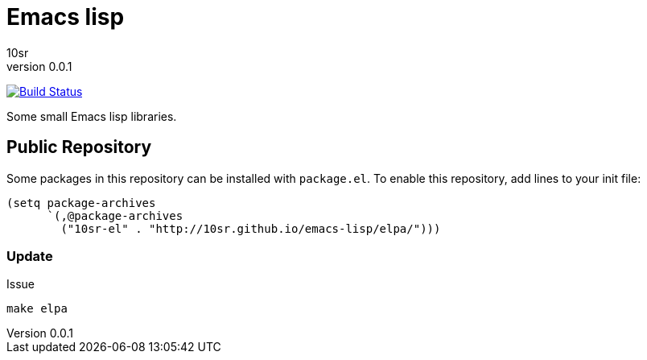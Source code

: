 Emacs lisp
==========
10sr
v0.0.1

image:https://travis-ci.org/10sr/emacs-lisp.svg?branch=master["Build Status", link="https://travis-ci.org/10sr/emacs-lisp"]

Some small Emacs lisp libraries.



Public Repository
-----------------

Some packages in this repository can be installed with `package.el`.
To enable this repository, add lines to your init file:

----
(setq package-archives
      `(,@package-archives
        ("10sr-el" . "http://10sr.github.io/emacs-lisp/elpa/")))
----


Update
~~~~~~

Issue

----
make elpa
----
